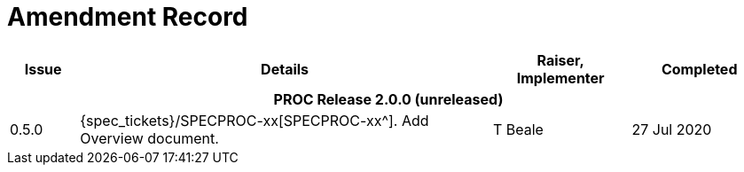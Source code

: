 = Amendment Record

[cols="1,6a,2,2", options="header"]
|===
|Issue|Details|Raiser, Implementer|Completed

4+^h|*PROC Release 2.0.0 (unreleased)*

|[[latest_issue]]0.5.0
|{spec_tickets}/SPECPROC-xx[SPECPROC-xx^]. Add Overview document.
|T Beale
|[[latest_issue_date]]27 Jul 2020

|===

